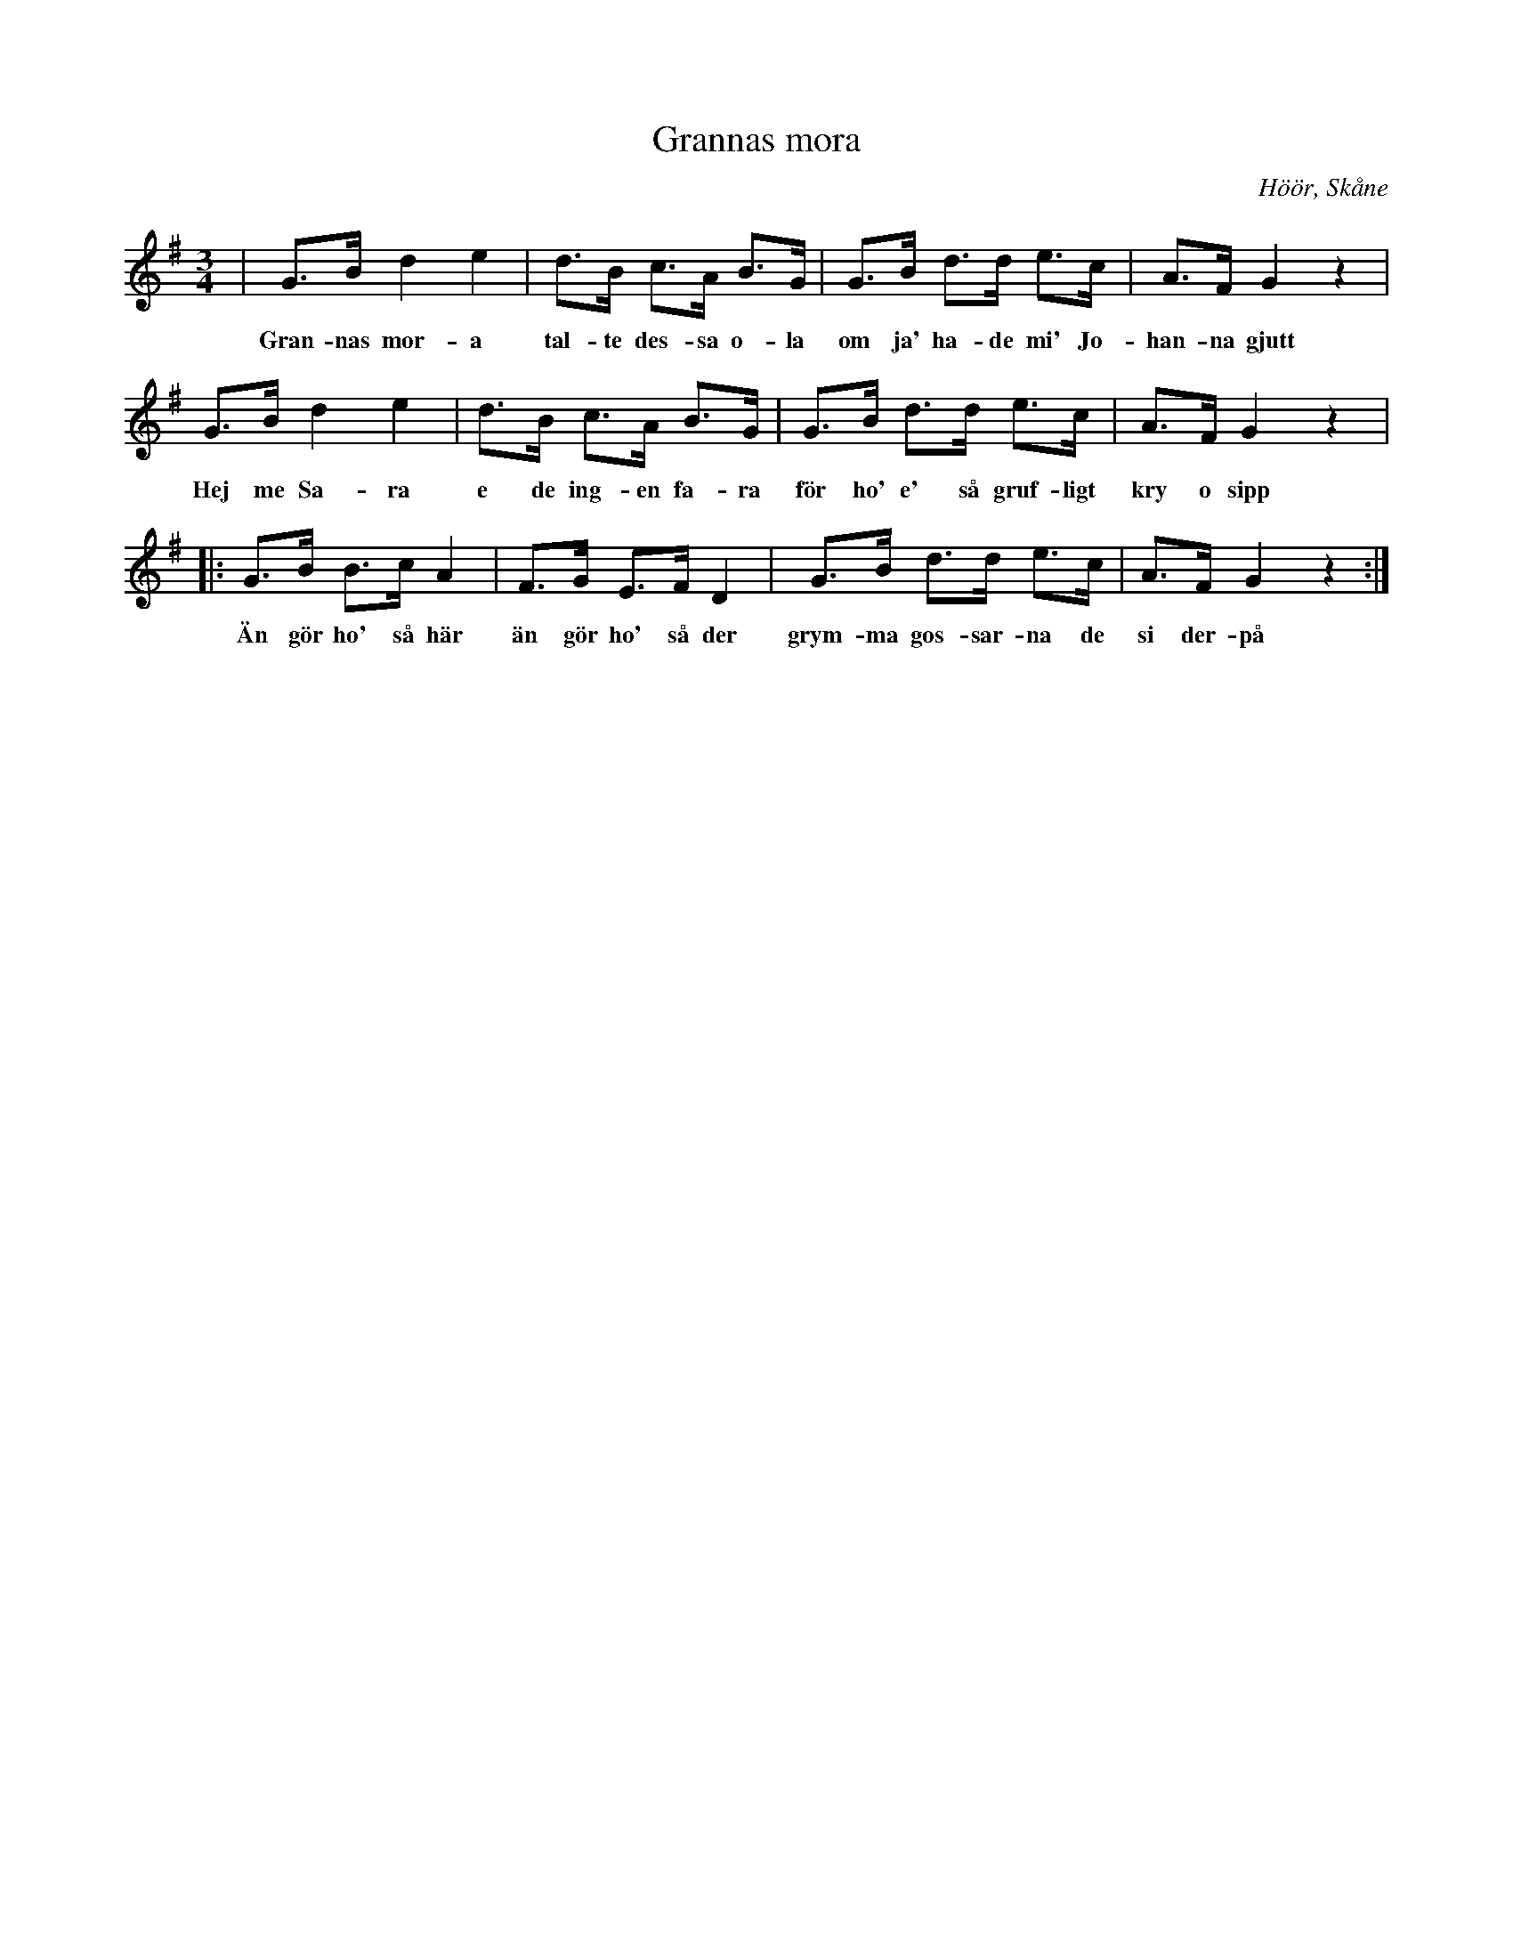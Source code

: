 %%abc-charset utf-8

X:1
T:Grannas mora
S:efter John Enninger
O:Höör, Skåne
R:Svingedans
Z:Patrik Månsson, 2008-10-30
B:Omtyckta Skånska allspelslåtar
N:|SMUS
M:3/4
L:1/8
K:G
| G>B d2 e2 | d>B c>A B>G | G>B d>d e>c | A>F G2 z2 |
w: Gran-nas mor-a tal-te des-sa o-la om ja' ha-de mi' Jo-han-na gjutt
G>B d2 e2 | d>B c>A B>G | G>B d>d e>c | A>F G2 z2 |
w: Hej me Sa-ra e de ing-en fa-ra för ho' e' så gruf-ligt kry o sipp
|: G>B B>c A2 | F>G E>F D2 | G>B d>d e>c | A>F G2 z2 :|
w:Än gör ho' så här än gör ho' så der grym-ma gos-sar-na de si der-på

